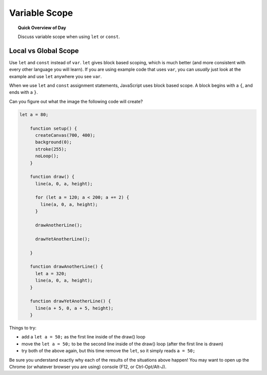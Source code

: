 Variable Scope
=============================

.. topic:: Quick Overview of Day

    Discuss variable scope when using ``let`` or ``const``.


Local vs Global Scope
-----------------------

Use ``let`` and ``const`` instead of ``var``. ``let`` gives block based scoping, which is much better (and more consistent with every other language you will learn). If you are using example code that uses ``var``, you can *usually* just look at the example and use ``let`` anywhere you see ``var``.

When we use ``let`` and ``const`` assignment statements, JavaScript uses block based scope. A block begins with a ``{``, and ends with a ``}``.

Can you figure out what the image the following code will create?

.. code-block:: javascript

    let a = 80;

	function setup() {
	  createCanvas(700, 400);
	  background(0);
	  stroke(255);
	  noLoop();
	}

	function draw() {
	  line(a, 0, a, height);

	  for (let a = 120; a < 200; a += 2) {
	    line(a, 0, a, height);
	  }

	  drawAnotherLine();

	  drawYetAnotherLine();

	}

	function drawAnotherLine() {
	  let a = 320;
	  line(a, 0, a, height);
	}

	function drawYetAnotherLine() {
	  line(a + 5, 0, a + 5, height);
	}


Things to try:

- add a ``let a = 50;`` as the first line inside of the draw() loop
- move the ``let a = 50;`` to be the second line inside of the draw() loop (after the first line is drawn)
- try both of the above again, but this time remove the ``let``, so it simply reads ``a = 50;``

Be sure you understand exactly why each of the results of the situations above happen! You may want to open up the Chrome (or whatever browser you are using) console (F12, or Ctrl-Opt/Alt-J).
